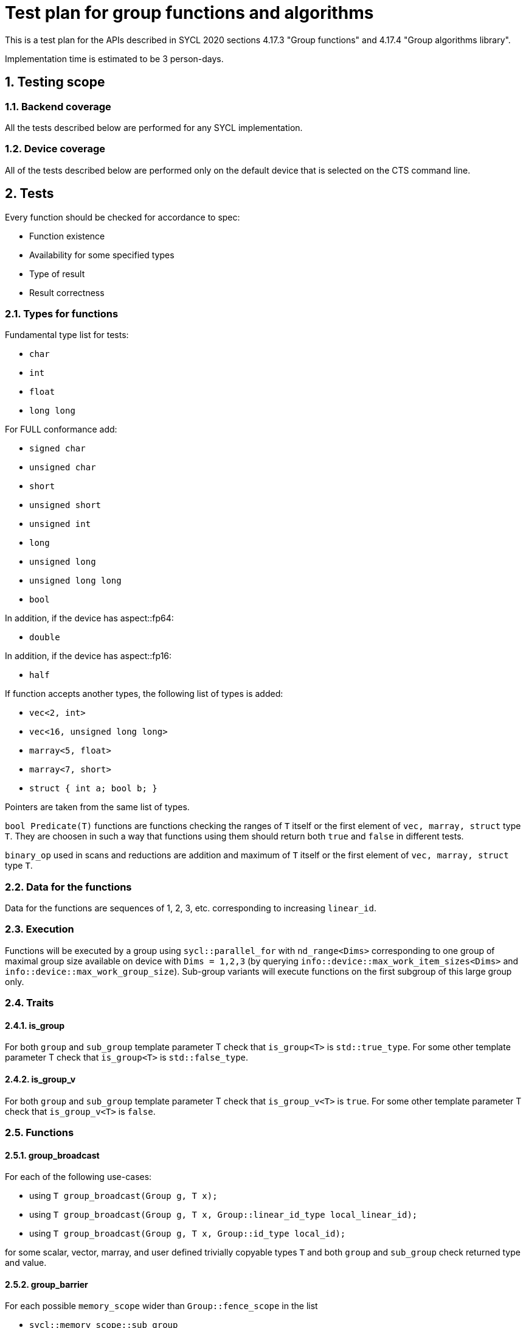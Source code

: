 :sectnums:
:xrefstyle: short

= Test plan for group functions and algorithms

This is a test plan for the APIs described in SYCL 2020 sections 4.17.3 "Group functions" 
and 4.17.4 "Group algorithms library".

Implementation time is estimated to be 3 person-days.

== Testing scope

=== Backend coverage

All the tests described below are performed for any SYCL implementation.

=== Device coverage

All of the tests described below are performed only on the default device that
is selected on the CTS command line.

== Tests

Every function should be checked for accordance to spec:

* Function existence
* Availability for some specified types
* Type of result
* Result correctness

=== Types for functions

Fundamental type list for tests:

* `char`
* `int`
* `float`
* `long long`

For FULL conformance add:

* `signed char`
* `unsigned char`
* `short`
* `unsigned short`
* `unsigned int`
* `long`
* `unsigned long`
* `unsigned long long`
* `bool`

In addition, if the device has aspect::fp64:

* `double`

In addition, if the device has aspect::fp16:

* `half`

If function accepts another types, the following list of types is added:

* `vec<2, int>`
* `vec<16, unsigned long long>`
* `marray<5, float>`
* `marray<7, short>`
* `struct { int a; bool b; }`

Pointers are taken from the same list of types.

`bool Predicate(T)` functions are functions checking the ranges of `T` itself or
the first element of `vec, marray, struct` type `T`. They are choosen in such a way that
functions using them should return both `true` and `false` in different tests.

`binary_op` used in scans and reductions are addition and maximum of `T` itself or
the first element of `vec, marray, struct` type `T`.

=== Data for the functions

Data for the functions are sequences of 1, 2, 3, etc. corresponding to increasing `linear_id`.

=== Execution

Functions will be executed by a group using `sycl::parallel_for` with `nd_range<Dims>`
corresponding to one group of maximal group size available on device with `Dims = 1,2,3`
(by querying `info::device::max_work_item_sizes<Dims>` and `info::device::max_work_group_size`).
Sub-group variants will execute functions on the first subgroup of this large group only.

=== Traits

==== is_group

For both `group` and `sub_group` template parameter T check that 
`is_group<T>` is `std::true_type`. For some other template parameter T
check that `is_group<T>` is `std::false_type`.

==== is_group_v

For both `group` and `sub_group` template parameter T check that 
`is_group_v<T>` is `true`. For some other template parameter T
check that `is_group_v<T>` is `false`.

=== Functions

==== group_broadcast

For each of the following use-cases:

* using `T group_broadcast(Group g, T x);`
* using `T group_broadcast(Group g, T x, Group::linear_id_type local_linear_id);`
* using `T group_broadcast(Group g, T x, Group::id_type local_id);`

for some scalar, vector, marray, and user defined trivially copyable
types `T` and both `group` and `sub_group` check returned type and value.

==== group_barrier

For each possible `memory_scope` wider than `Group::fence_scope` in the list

* `sycl::memory_scope::sub_group`
* `sycl::memory_scope::work_group`
* `sycl::memory_scope::device`
* `sycl::memory_scope::system`

check that invocation of `void group_barrier(Group g, memory_scope fence_scope)`
for both `group` and `sub_group` behaves as expected: when each of workitems writes 1
into zero-initialized local memory array (for `sub_group` and `work_group` memory scope)
or zero-initialized global memory array (for `device` and `system` memory scope)
after barrier all array values red by workitems in reverse order are equal to 1.

==== joint_any_of

With several different pointer types `Ptr` and `bool Predicate(*Ptr)` check returned type and value
of `bool joint_any_of(Group g, Ptr first, Ptr last, Predicate pred);` for
both `group` and `sub_group`.

==== joint_all_of

With several different pointer types `Ptr` and `bool Predicate(*Ptr)` check returned type and value
of `bool joint_all_of(Group g, Ptr first, Ptr last, Predicate pred);` for
both `group` and `sub_group`.

==== joint_none_of

With several different pointer types `Ptr` and `bool Predicate(*Ptr)` check returned type and value
of `bool joint_none_of(Group g, Ptr first, Ptr last, Predicate pred);` for
both `group` and `sub_group`.

==== any_of_group

For each of the following use-cases:

* using `bool any_of_group(Group g, T x, Predicate pred);` with several
different types `T` and `bool Predicate(T)`
* using `bool any_of_group(Group g, bool pred);`

check returned type and value for both `group` and `sub_group`.

==== all_of_group

For each of the following use-cases:

* using `bool all_of_group(Group g, T x, Predicate pred);` with several
different types `T` and `bool Predicate(T)`
* using `bool all_of_group(Group g, bool pred);`

check returned type and value for both `group` and `sub_group`.

==== none_of_group

For each of the following use-cases:

* using `bool none_of_group(Group g, T x, Predicate pred);` with several
different types `T` and `bool Predicate(T)`
* using `bool none_of_group(Group g, bool pred);`

check returned type and value for both `group` and `sub_group`.

==== shift_group_left

For some scalar, vector, marray, and user defined trivially copyable
types `T` and both `group` and `sub_group` with and without `delta`
check returned type and value of
`T shift_group_left(Group g, T x, Group::linear_id_type delta)`.

==== shift_group_right

For some scalar, vector, marray, and user defined trivially copyable
types `T` and both `group` and `sub_group` with and without `delta`
check returned type and value of
`T shift_group_right(Group g, T x, Group::linear_id_type delta)`.

==== permute_group_by_xor

For some scalar, vector, marray, and user defined trivially copyable
types `T` and both `group` and `sub_group` check returned type and value of
`T permute_group_by_xor(Group g, T x, Group::linear_id_type mask);` with
several masks.

==== select_from_group

For some scalar, vector, marray, and user defined trivially copyable
types `T` and both `group` and `sub_group` check returned type and value of
`T select_from_group(Group g, T x, Group::id_type remote_local_id);`.

==== joint_reduce

For some pointers to a fundamental type `Ptr` (using `V = std::iterator_traits<Ptr>::value_type`)
for each of the following use-cases:

* using `V joint_reduce(Group g, Ptr first, Ptr last, BinaryOperation binary_op);`
with some `V binary_op(V, V)`
* using `T joint_reduce(Group g, Ptr first, Ptr last, T init, BinaryOperation binary_op);`
with some `T binary_op(T, V)`

check returned type and value for both `group` and `sub_group`.

==== reduce_over_group

For some fundamental types `T` and `V` for each of the following use-cases:

* using `T reduce_over_group(Group g, T x, BinaryOperation binary_op);`
with some `T binary_op(T, T)`
* using `T reduce_over_group(Group g, V x, T init, BinaryOperation binary_op);`
with some `T binary_op(T, V)`

check returned type and value for both `group` and `sub_group`.

==== joint_exclusive_scan

For some pointers to a fundamental type `InPtr` and `OutPtr`
(using `I = std::iterator_traits<InPtr>::value_type` and
`O = std::iterator_traits<OutPtr>::value_type`)
for each of the following use-cases:

* using `OutPtr joint_exclusive_scan(Group g, InPtr first, InPtr last, OutPtr result,
BinaryOperation binary_op);` with some `O binary_op(I, I)`
* using `OutPtr joint_exclusive_scan(Group g, InPtr first, InPtr last, OutPtr result,
T init, BinaryOperation binary_op);` with some fundamental type `T` and `T binary_op(T, I)`

check returned type and value for both `group` and `sub_group`.

==== joint_inclusive_scan

For some pointers to a fundamental type `InPtr` and `OutPtr`
(using `I = std::iterator_traits<InPtr>::value_type` and
`O = std::iterator_traits<OutPtr>::value_type`)
for each of the following use-cases:

* using `OutPtr joint_inclusive_scan(Group g, InPtr first, InPtr last, OutPtr result,
BinaryOperation binary_op);` with some `O binary_op(I, I)`
* using `OutPtr joint_inclusive_scan(Group g, InPtr first, InPtr last, OutPtr result,
BinaryOperation binary_op, T init);` with some fundamental type `T` and `T binary_op(T, I)`

check returned type and value for both `group` and `sub_group`.

==== exclusive_scan_over_group

For some fundamental types `T` and `V` for each of the following use-cases:

* using `T exclusive_scan_over_group(Group g, T x, BinaryOperation binary_op);`
with some `T binary_op(T, T)`
* using `T exclusive_scan_over_group(Group g, V x, T init, BinaryOperation binary_op);`
with some `T binary_op(T, V)`

check returned type and value for both `group` and `sub_group`.

==== inclusive_scan_over_group

For some fundamental types `T` and `V` for each of the following use-cases:

* using `T inclusive_scan_over_group(Group g, T x, BinaryOperation binary_op);`
with some `T binary_op(T, T)`
* using `T inclusive_scan_over_group(Group g, V x, BinaryOperation binary_op, T init);`
with some `T binary_op(T, V)`

check returned type and value for both `group` and `sub_group`.
